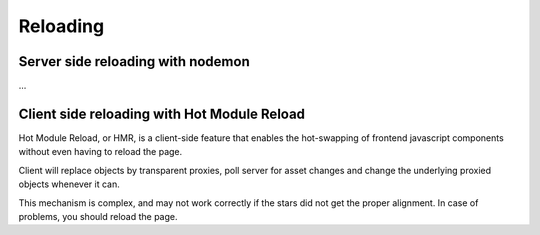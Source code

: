 Reloading
=========

Server side reloading with nodemon
::::::::::::::::::::::::::::::::::

...


Client side reloading with Hot Module Reload
::::::::::::::::::::::::::::::::::::::::::::

Hot Module Reload, or HMR, is a client-side feature that enables the hot-swapping of frontend
javascript components without even having to reload the page.

Client will replace objects by transparent proxies, poll server for asset changes and change the
underlying proxied objects whenever it can.

This mechanism is complex, and may not work correctly if the stars did not get the proper
alignment. In case of problems, you should reload the page.